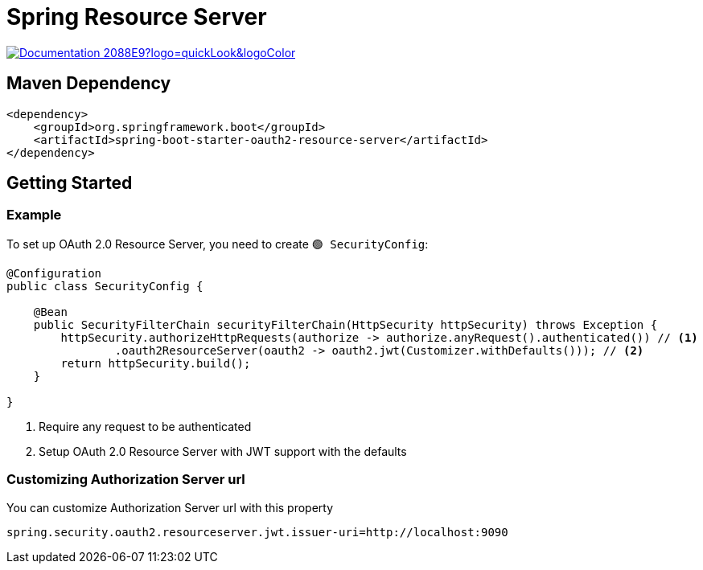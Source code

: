 = Spring Resource Server

image:https://img.shields.io/badge/Documentation-2088E9?logo=quickLook&logoColor[link="https://docs.spring.io/spring-security/reference/servlet/oauth2/resource-server/index.html",window=_blank]

== Maven Dependency

[,xml]
----
<dependency>
    <groupId>org.springframework.boot</groupId>
    <artifactId>spring-boot-starter-oauth2-resource-server</artifactId>
</dependency>
----

== Getting Started

=== Example

To set up OAuth 2.0 Resource Server, you need to create `🟢 SecurityConfig`:

[,java]
----
@Configuration
public class SecurityConfig {

    @Bean
    public SecurityFilterChain securityFilterChain(HttpSecurity httpSecurity) throws Exception {
        httpSecurity.authorizeHttpRequests(authorize -> authorize.anyRequest().authenticated()) // <1>
                .oauth2ResourceServer(oauth2 -> oauth2.jwt(Customizer.withDefaults())); // <2>
        return httpSecurity.build();
    }

}
----
<1> Require any request to be authenticated
<2> Setup OAuth 2.0 Resource Server with JWT support with the defaults

=== Customizing Authorization Server url

You can customize Authorization Server url with this property

[,properties]
----
spring.security.oauth2.resourceserver.jwt.issuer-uri=http://localhost:9090
----
